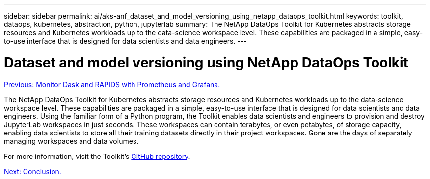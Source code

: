 ---
sidebar: sidebar
permalink: ai/aks-anf_dataset_and_model_versioning_using_netapp_dataops_toolkit.html
keywords: toolkit, dataops, kubernetes, abstraction, python, jupyterlab
summary: The NetApp DataOps Toolkit for Kubernetes abstracts storage resources and Kubernetes workloads up to the data-science workspace level. These capabilities are packaged in a simple, easy-to-use interface that is designed for data scientists and data engineers.
---

= Dataset and model versioning using NetApp DataOps Toolkit
:hardbreaks:
:nofooter:
:icons: font
:linkattrs:
:imagesdir: ./../media/

//
// This file was created with NDAC Version 2.0 (August 17, 2020)
//
// 2021-08-12 10:46:35.706837
//

link:aks-anf_monitor_dask_+_rapids_with_prometheus_+_grafana.html[Previous: Monitor Dask and RAPIDS with Prometheus and Grafana.]

The NetApp DataOps Toolkit for Kubernetes abstracts storage resources and Kubernetes workloads up to the data-science workspace level. These capabilities are packaged in a simple, easy-to-use interface that is designed for data scientists and data engineers. Using the familiar form of a Python program, the Toolkit enables data scientists and engineers to provision and destroy JupyterLab workspaces in just seconds. These workspaces can contain terabytes, or even petabytes, of storage capacity, enabling data scientists to store all their training datasets directly in their project workspaces. Gone are the days of separately managing workspaces and data volumes.

For more information, visit the Toolkit’s https://github.com/NetApp/netapp-data-science-toolkit[GitHub repository^].

link:aks-anf_conclusion.html[Next: Conclusion.]
